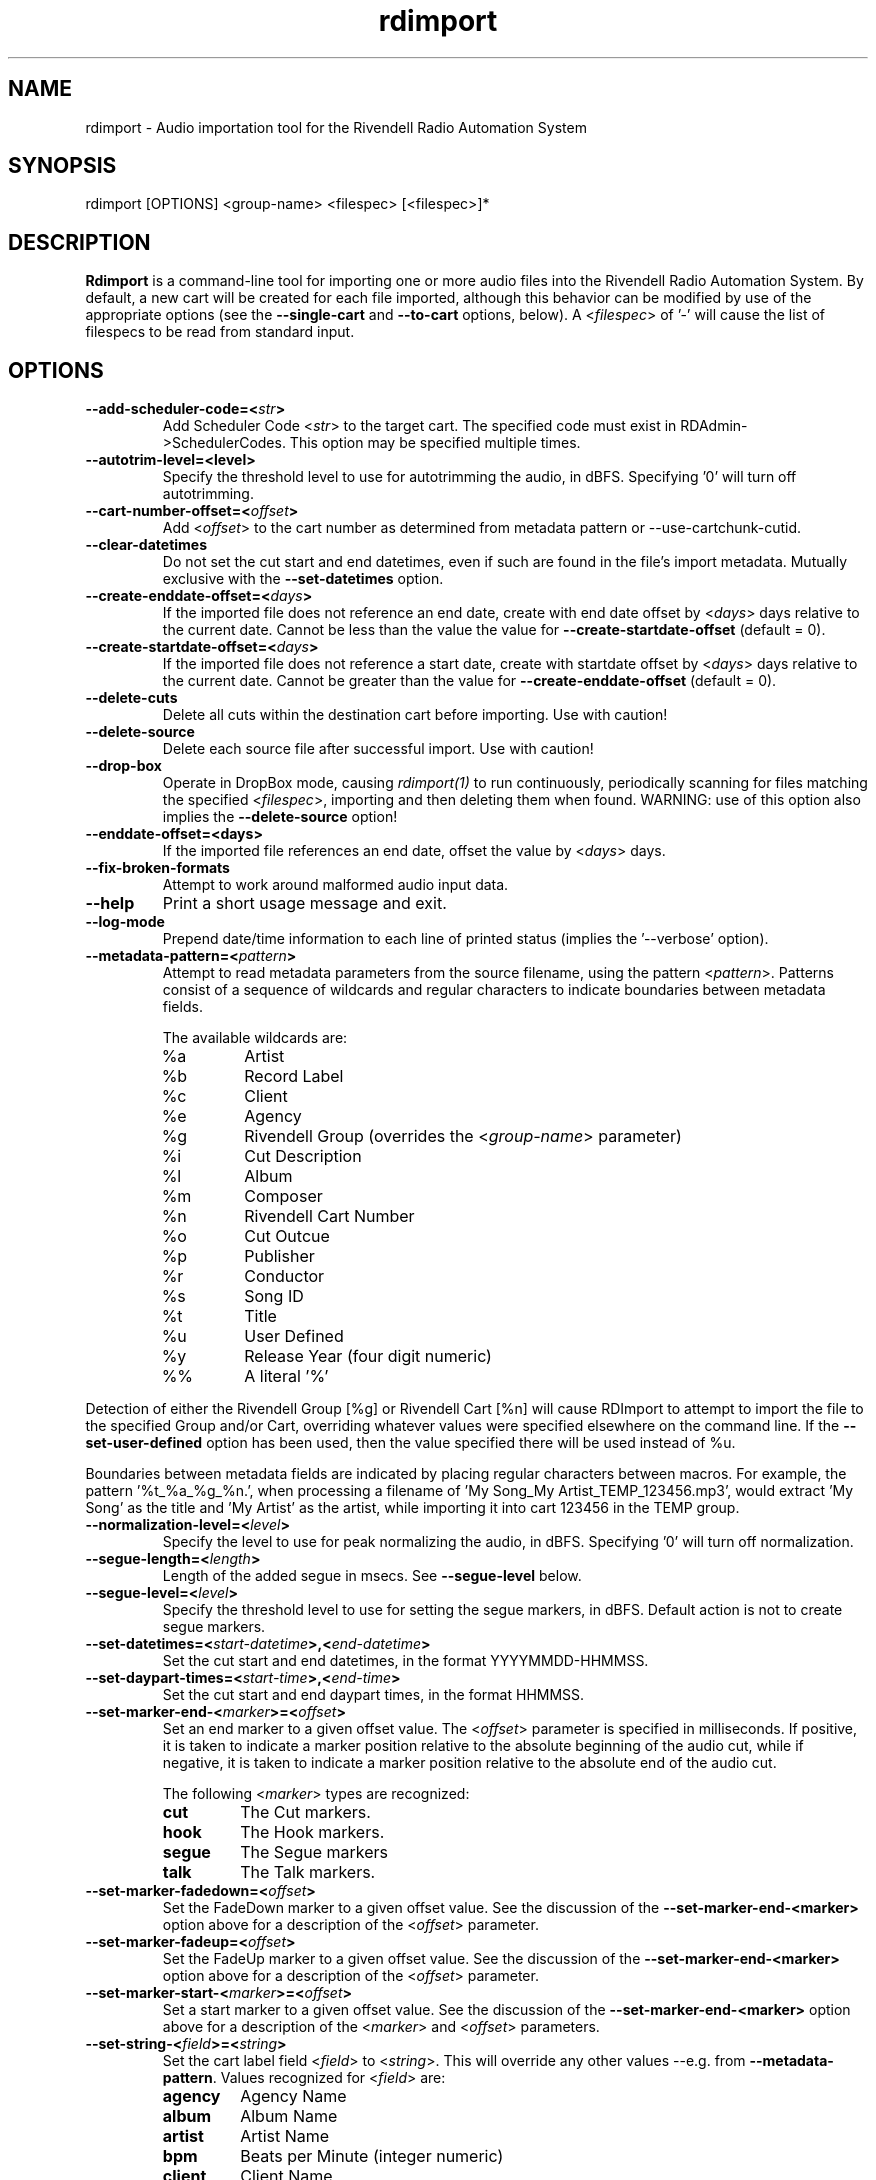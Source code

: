 .TH rdimport 1 "October 2014" Linux "Rivendell Radio Automation System"
.SH NAME
rdimport \- Audio importation tool for the Rivendell Radio Automation System

.SH SYNOPSIS
rdimport [OPTIONS] <group-name> <filespec> [<filespec>]*

.SH DESCRIPTION
\fBRdimport\fP is a command-line tool for importing one or more audio files
into the Rivendell Radio Automation System.  By default, a new cart will be
created for each file imported, although this behavior can be modified by
use of the appropriate options (see the \fB--single-cart\fP and
\fB--to-cart\fP options, below).  A <\fIfilespec\fP> of '-' will cause the
list of filespecs to be read from standard input.


.SH OPTIONS
.TP
.B --add-scheduler-code=<\fIstr\fP>
Add Scheduler Code <\fIstr\fP> to the target cart.  The specified
code must exist in RDAdmin->SchedulerCodes.  This option may be
specified multiple times.

.TP
.B --autotrim-level=<level>
Specify the threshold level to use for autotrimming the audio, in dBFS.
Specifying '0' will turn off autotrimming.

.TP
.B --cart-number-offset=<\fIoffset\fP>
Add <\fIoffset\fP> to the cart number as determined from metadata pattern
or --use-cartchunk-cutid.

.TP
.B --clear-datetimes
Do not set the cut start and end datetimes, even if such are found in
the file's import metadata.  Mutually exclusive with the \fB--set-datetimes\fP
option.

.TP
.B --create-enddate-offset=<\fIdays\fP>
If the imported file does not reference an end date, create with
end date offset by <\fIdays\fP> days relative to the current date.
Cannot be less than the value the value for \fB--create-startdate-offset\fP
(default = 0).

.TP
.B --create-startdate-offset=<\fIdays\fP>
If the imported file does not reference a start date, create with 
startdate offset by <\fIdays\fP> days relative to the current date.
Cannot be greater than the value for \fB--create-enddate-offset\fP
(default = 0).

.TP
.B --delete-cuts
Delete all cuts within the destination cart before importing.  Use
with caution!

.TP
.B --delete-source
Delete each source file after successful import.  Use with caution!

.TP
.B --drop-box
Operate in DropBox mode, causing \fIrdimport(1)\fP to run continuously,
periodically scanning for files matching the specified <\fIfilespec\fP>,
importing and then deleting them when found.  WARNING:  use of this option
also implies the \fB--delete-source\fP option!

.TP
.B --enddate-offset=<days>
If the imported file references an end date, offset the value by <\fIdays\fP>
days.

.TP
.B --fix-broken-formats
Attempt to work around malformed audio input data.

.TP
.B --help
Print a short usage message and exit.

.TP
.B --log-mode
Prepend date/time information to each line of printed status (implies
the '--verbose' option).

.TP
.B --metadata-pattern=<\fIpattern\fP>
Attempt to read metadata parameters from the source filename, using
the pattern <\fIpattern\fP>.  Patterns consist of a sequence of wildcards and
regular characters to indicate boundaries between metadata fields.

The available wildcards are:
.RS
.TP
%a
Artist
.TP
%b
Record Label
.TP
%c
Client
.TP
%e
Agency
.TP
%g
Rivendell Group (overrides the <\fIgroup-name\fP> parameter)
.TP
%i
Cut Description
.TP
%l
Album
.TP
%m
Composer
.TP
%n
Rivendell Cart Number
.TP
%o
Cut Outcue
.TP
%p
Publisher
.TP
%r
Conductor
.TP
%s
Song ID
.TP
%t
Title
.TP
%u
User Defined
.TP
%y
Release Year (four digit numeric)
.TP
%%
A literal '%'
.RE
.RE

Detection of either the Rivendell Group [%g] or Rivendell Cart [%n]
will cause RDImport to attempt to import the file to the specified Group
and/or Cart, overriding whatever values were specified elsewhere on the
command line.  If the \fB--set-user-defined\fP option has been used,
then the value specified there will be used instead of %u.

Boundaries between metadata fields are indicated by placing regular
characters between macros.  For example, the pattern '%t_%a_%g_%n.',
when processing a filename of 'My Song_My Artist_TEMP_123456.mp3',
would extract 'My Song' as the title and 'My Artist' as the artist,
while importing it into cart 123456 in the TEMP group.

.TP
.B --normalization-level=<\fIlevel\fP>
Specify the level to use for peak normalizing the audio, in dBFS.
Specifying '0' will turn off normalization.

.TP
.B --segue-length=<\fIlength\fP>
Length of the added segue in msecs.  See \fB--segue-level\fP below.

.TP
.B --segue-level=<\fIlevel\fP>
Specify the threshold level to use for setting the segue markers, in dBFS.
Default action is not to create segue markers.

.TP
.B --set-datetimes=<\fIstart-datetime\fP>,<\fIend-datetime\fP>
Set the cut start and end datetimes, in the format YYYYMMDD-HHMMSS.

.TP
.B --set-daypart-times=<\fIstart-time\fP>,<\fIend-time\fP>
Set the cut start and end daypart times, in the format HHMMSS.

.TP
.B --set-marker-end-<\fImarker\fP>=<\fIoffset\fP>
Set an end marker to a given offset value.  The <\fIoffset\fP> parameter is
specified in milliseconds.  If positive, it is taken to indicate a marker
position relative to the absolute beginning of the audio cut, while if
negative, it is taken to indicate a marker position relative to the absolute
end of the audio cut.

The following <\fImarker\fP> types are recognized:
.RS
.TP
.B cut
The Cut markers.
.TP
.B hook
The Hook markers.
.TP
.B segue
The Segue markers
.TP
.B talk
The Talk markers.
.RE
.RE

.TP
.B --set-marker-fadedown=<\fIoffset\fP>
Set the FadeDown marker to a given offset value.  See the discussion of the
\fB--set-marker-end-<marker>\fP option above for a description of the
<\fIoffset\fP> parameter.

.TP
.B --set-marker-fadeup=<\fIoffset\fP>
Set the FadeUp marker to a given offset value.  See the discussion of the
\fB--set-marker-end-<marker>\fP option above for a description of the
<\fIoffset\fP> parameter.

.TP
.B --set-marker-start-<\fImarker\fP>=<\fIoffset\fP>
Set a start marker to a given offset value.  See the discussion of the
\fB--set-marker-end-<marker>\fP option above for a description of the
<\fImarker\fP> and <\fIoffset\fP> parameters.

.TP
.B --set-string-<\fIfield\fP>=<\fIstring\fP>
Set the cart label field <\fIfield\fP> to <\fIstring\fP>.  This will override
any other values --e.g. from \fB--metadata-pattern\fP.  Values recognized
for <\fIfield\fP> are:
.RS
.TP
.B agency
Agency Name

.TP
.B album
Album Name

.TP
.B artist
Artist Name

.TP
.B bpm
Beats per Minute (integer numeric)

.TP
.B client
Client Name

.TP
.B composer
Music Composer Name

.TP
.B conductor
Conductor Name

.TP
.B description
Cut Description

.TP
.B label
Record Label Name (rights holder)

.TP
.B outcue
Cut Outcue

.TP
.B publisher
Music Publisher (rights holder)

.TP
.B song-id
Song ID

.TP
.B title
Title

.TP
.B user-defined
Miscelaneous Information

.TP
.B year
Year Released (four digit numeric)
.RE
.RE

.TP
.B --set-user-defined=<\fIstr\fP>
Deprecated.  Use the \fB--set-string-user-defined\fP option instead.

.TP
.B --single-cart
If more than one file is imported, place them within multiple cuts within a
single cart, rather than creating separate carts for each file.

.TP
.B --startdate-offset=<\fIdays\fP>
If the imported file references a start date, offset the value by <\fIdays\fP>
days.

.TP
.B --title-from-cartchunk-cutid
Set the cart title from CartChunk CutID.

.TP
.B --to-cart=<\fIcartnum\fP>
Specify the cart to import the audio into, rather than using the next
available cart number for the group.  If the cart does not exist, it will
be created.  Each file will be imported into a separate new cut within the
cart.  Use of this option implies the \fB--single-cart\fP option as well,
and is mutually exclusive with the \fB--use-cartchunk-cutid\fP option.

.TP
.B --use-cartchunk-cutid
Import the audio into the cart specified by the CartChunk CutID parameter
associated with the file.  If the cart does not exist, it will be
created.  Use of this option is mutually exclusive with the \fB--to-cart\fP
option.

.TP
.B --verbose
Print progress messages during processing.

.TP
.B --version
Output version information and exit.

.SH NOTES
It may be necessary to enclose individual <\fIfilespec\fP> clauses in quotes
in order to protect wildcard characters from expansion by the shell.  A typical
indicator that this is necessary is the failure of \fBrdimport(1)\fP to process
newly added files when running in DropBox mode.

.SH BUGS
It could be argued that RMS rather than peak normalization would be more
appropriate for use with the \fB--normalization-level\fP option.

.SH AUTHOR
Fred Gleason <fredg@paravelsystems.com>
.SH "SEE ALSO"
.BR http://www.cartchunk.org/







